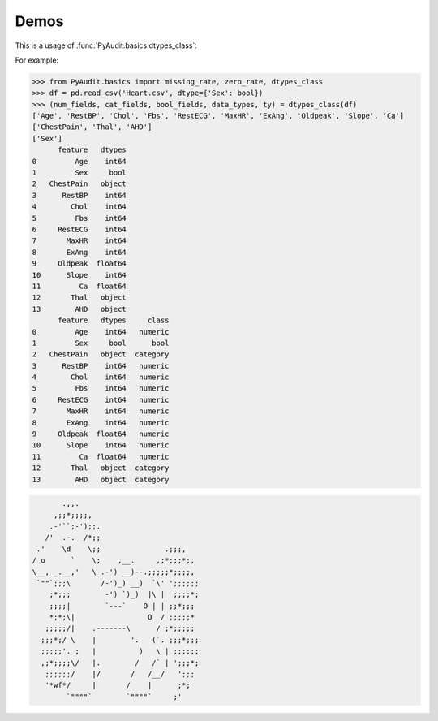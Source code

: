 .. _demo:

=====
Demos 
=====
.. |eg| replace:: For example:


This is a usage of :func:`PyAudit.basics.dtypes_class`:


|eg|

>>> from PyAudit.basics import missing_rate, zero_rate, dtypes_class
>>> df = pd.read_csv('Heart.csv', dtype={'Sex': bool})
>>> (num_fields, cat_fields, bool_fields, data_types, ty) = dtypes_class(df)
['Age', 'RestBP', 'Chol', 'Fbs', 'RestECG', 'MaxHR', 'ExAng', 'Oldpeak', 'Slope', 'Ca']
['ChestPain', 'Thal', 'AHD']
['Sex']
      feature   dtypes
0         Age    int64
1         Sex     bool
2   ChestPain   object
3      RestBP    int64
4        Chol    int64
5         Fbs    int64
6     RestECG    int64
7       MaxHR    int64
8       ExAng    int64
9     Oldpeak  float64
10      Slope    int64
11         Ca  float64
12       Thal   object
13        AHD   object
      feature   dtypes     class
0         Age    int64   numeric
1         Sex     bool      bool
2   ChestPain   object  category
3      RestBP    int64   numeric
4        Chol    int64   numeric
5         Fbs    int64   numeric
6     RestECG    int64   numeric
7       MaxHR    int64   numeric
8       ExAng    int64   numeric
9     Oldpeak  float64   numeric
10      Slope    int64   numeric
11         Ca  float64   numeric
12       Thal   object  category
13        AHD   object  category




.. code-block:: bash

	       .,,.
	     ,;;*;;;;,
	    .-'``;-');;.
	   /'  .-.  /*;;
	 .'    \d    \;;               .;;;,
	/ o      `    \;    ,__.     ,;*;;;*;,
	\__, _.__,'   \_.-') __)--.;;;;;*;;;;,
	 `""`;;;\       /-')_) __)  `\' ';;;;;;
	    ;*;;;        -') `)_)  |\ |  ;;;;*;
	    ;;;;|        `---`    O | | ;;*;;;
	    *;*;\|                 O  / ;;;;;*
	   ;;;;;/|    .-------\      / ;*;;;;;
	  ;;;*;/ \    |        '.   (`. ;;;*;;;
	  ;;;;;'. ;   |          )   \ | ;;;;;;
	  ,;*;;;;\/   |.        /   /` | ';;;*;
	   ;;;;;;/    |/       /   /__/   ';;;
	   '*wf*/     |       /    |      ;*;
	        `""""`        `""""`     ;'